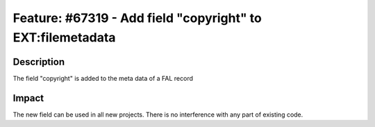 ===========================================================
Feature: #67319 - Add field "copyright" to EXT:filemetadata
===========================================================

Description
===========

The field "copyright" is added to the meta data of a FAL record


Impact
======

The new field can be used in all new projects. There is no interference with any part of existing code.